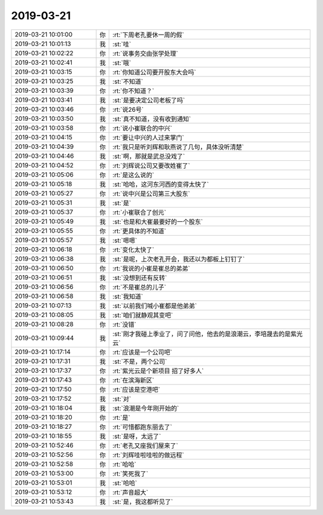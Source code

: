 2019-03-21
-------------

.. list-table::
   :widths: 25, 1, 60

   * - 2019-03-21 10:01:00
     - 你
     - :rt:`下周老孔要休一周的假`
   * - 2019-03-21 10:01:13
     - 我
     - :st:`哇`
   * - 2019-03-21 10:02:22
     - 你
     - :rt:`说事务交由张学处理`
   * - 2019-03-21 10:02:41
     - 我
     - :st:`哦`
   * - 2019-03-21 10:03:15
     - 你
     - :rt:`你知道公司要开股东大会吗`
   * - 2019-03-21 10:03:25
     - 我
     - :st:`不知道`
   * - 2019-03-21 10:03:39
     - 你
     - :rt:`你不知道？`
   * - 2019-03-21 10:03:41
     - 我
     - :st:`是要决定公司老板了吗`
   * - 2019-03-21 10:03:46
     - 你
     - :rt:`说26号`
   * - 2019-03-21 10:03:50
     - 我
     - :st:`真不知道，没有收到通知`
   * - 2019-03-21 10:03:58
     - 你
     - :rt:`说小崔联合的中兴`
   * - 2019-03-21 10:04:15
     - 你
     - :rt:`要让中兴的人过来掌门`
   * - 2019-03-21 10:04:39
     - 你
     - :rt:`我只是听刘辉和耿燕说了几句，具体没听清楚`
   * - 2019-03-21 10:04:46
     - 我
     - :st:`啊，那就是武总没戏了`
   * - 2019-03-21 10:04:52
     - 你
     - :rt:`刘辉说公司又要改姓崔了`
   * - 2019-03-21 10:05:06
     - 你
     - :rt:`是这么说的`
   * - 2019-03-21 10:05:18
     - 我
     - :st:`哈哈，这河东河西的变得太快了`
   * - 2019-03-21 10:05:27
     - 你
     - :rt:`说中兴是公司第三大股东`
   * - 2019-03-21 10:05:31
     - 我
     - :st:`是`
   * - 2019-03-21 10:05:37
     - 你
     - :rt:`小崔联合了创元`
   * - 2019-03-21 10:05:49
     - 我
     - :st:`也是和大崔最要好的一个股东`
   * - 2019-03-21 10:05:55
     - 你
     - :rt:`更具体的不知道`
   * - 2019-03-21 10:05:57
     - 我
     - :st:`嗯嗯`
   * - 2019-03-21 10:06:18
     - 你
     - :rt:`变化太快了`
   * - 2019-03-21 10:06:38
     - 我
     - :st:`是呢，上次老孔开会，我还以为都板上钉钉了`
   * - 2019-03-21 10:06:50
     - 你
     - :rt:`我说的小崔是崔总的弟弟`
   * - 2019-03-21 10:06:51
     - 我
     - :st:`没想到还有反转`
   * - 2019-03-21 10:06:56
     - 你
     - :rt:`不是崔总的儿子`
   * - 2019-03-21 10:06:58
     - 我
     - :st:`我知道`
   * - 2019-03-21 10:07:13
     - 我
     - :st:`以前我们喊小崔都是他弟弟`
   * - 2019-03-21 10:08:05
     - 我
     - :st:`咱们就静观其变吧`
   * - 2019-03-21 10:08:28
     - 你
     - :rt:`没错`
   * - 2019-03-21 10:09:44
     - 我
     - :st:`刚才我碰上季业了，问了问他，他去的是浪潮云，李培晟去的是紫光云`
   * - 2019-03-21 10:17:14
     - 你
     - :rt:`应该是一个公司吧`
   * - 2019-03-21 10:17:31
     - 我
     - :st:`不是，两个公司`
   * - 2019-03-21 10:17:37
     - 你
     - :rt:`紫光云是个新项目 招了好多人`
   * - 2019-03-21 10:17:43
     - 你
     - :rt:`在滨海新区`
   * - 2019-03-21 10:17:50
     - 你
     - :rt:`应该是空港吧`
   * - 2019-03-21 10:17:52
     - 我
     - :st:`对`
   * - 2019-03-21 10:18:04
     - 我
     - :st:`浪潮是今年刚开始的`
   * - 2019-03-21 10:18:20
     - 你
     - :rt:`是`
   * - 2019-03-21 10:18:27
     - 你
     - :rt:`可惜都跑东丽去了`
   * - 2019-03-21 10:18:55
     - 我
     - :st:`是呀，太远了`
   * - 2019-03-21 10:52:46
     - 你
     - :rt:`老孔又座我们屋来了`
   * - 2019-03-21 10:52:56
     - 你
     - :rt:`刘辉哇啦哇啦的做远程`
   * - 2019-03-21 10:52:58
     - 你
     - :rt:`哈哈`
   * - 2019-03-21 10:53:00
     - 你
     - :rt:`笑死我了`
   * - 2019-03-21 10:53:01
     - 我
     - :st:`哈哈`
   * - 2019-03-21 10:53:12
     - 你
     - :rt:`声音超大`
   * - 2019-03-21 10:53:43
     - 我
     - :st:`是，我这都听见了`